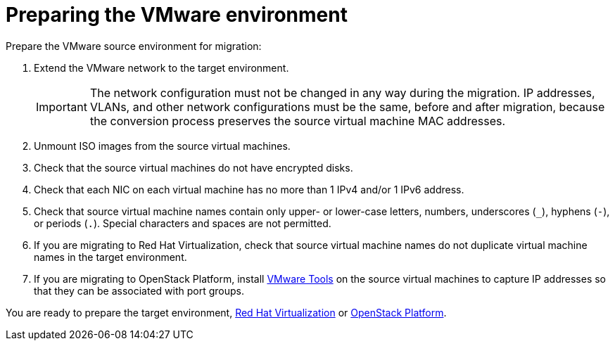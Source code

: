 [id="Preparing_the_vmware_source_environment"]
= Preparing the VMware environment

Prepare the VMware source environment for migration:

. Extend the VMware network to the target environment.
+
[IMPORTANT]
====
The network configuration must not be changed in any way during the migration. IP addresses, VLANs, and other network configurations must be the same, before and after migration, because the conversion process preserves the source virtual machine MAC addresses.
====

. Unmount ISO images from the source virtual machines.

. Check that the source virtual machines do not have encrypted disks.

. Check that each NIC on each virtual machine has no more than 1 IPv4 and/or 1 IPv6 address.

. Check that source virtual machine names contain only upper- or lower-case letters, numbers, underscores (`_`), hyphens (`-`), or periods (`.`). Special characters and spaces are not permitted.

. If you are migrating to Red Hat Virtualization, check that source virtual machine names do not duplicate virtual machine names in the target environment.

. If you are migrating to OpenStack Platform, install link:https://www.vmware.com/support/ws5/doc/new_guest_tools_ws.html[VMware Tools] on the source virtual machines to capture IP addresses so that they can be associated with port groups.

You are ready to prepare the target environment, xref:Preparing_the_rhv_target_environment[Red Hat Virtualization] or xref:Preparing_the_osp_target_environment[OpenStack Platform].
